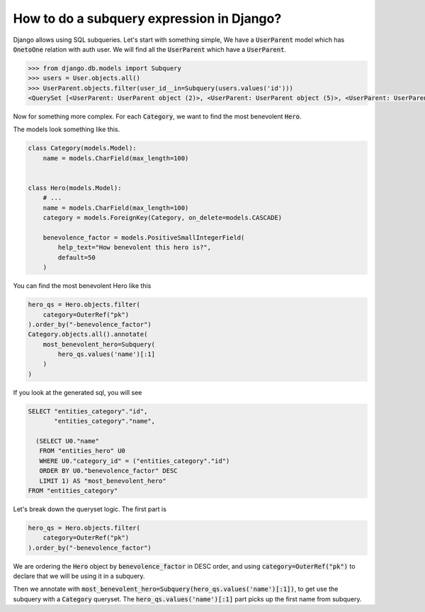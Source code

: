 How to do a subquery expression in Django?
=============================================

Django allows using SQL subqueries.
Let's start with something simple, We have a :code:`UserParent` model which has :code:`OnetoOne` relation with auth user. We will find all the :code:`UserParent` which have a :code:`UserParent`.

.. code-block:: ipython

    >>> from django.db.models import Subquery
    >>> users = User.objects.all()
    >>> UserParent.objects.filter(user_id__in=Subquery(users.values('id')))
    <QuerySet [<UserParent: UserParent object (2)>, <UserParent: UserParent object (5)>, <UserParent: UserParent object (8)>]>

Now for something more complex. For each :code:`Category`, we want to find the most benevolent :code:`Hero`.

The models look something like this.

.. code-block:: python

    class Category(models.Model):
        name = models.CharField(max_length=100)


    class Hero(models.Model):
        # ...
        name = models.CharField(max_length=100)
        category = models.ForeignKey(Category, on_delete=models.CASCADE)

        benevolence_factor = models.PositiveSmallIntegerField(
            help_text="How benevolent this hero is?",
            default=50
        )


You can find the most benevolent Hero like this

.. code-block:: python

    hero_qs = Hero.objects.filter(
        category=OuterRef("pk")
    ).order_by("-benevolence_factor")
    Category.objects.all().annotate(
        most_benevolent_hero=Subquery(
            hero_qs.values('name')[:1]
        )
    )

If you look at the generated sql, you will see

.. code-block:: sql

    SELECT "entities_category"."id",
           "entities_category"."name",

      (SELECT U0."name"
       FROM "entities_hero" U0
       WHERE U0."category_id" = ("entities_category"."id")
       ORDER BY U0."benevolence_factor" DESC
       LIMIT 1) AS "most_benevolent_hero"
    FROM "entities_category"


Let's break down the queryset logic. The first part is

.. code-block:: python

    hero_qs = Hero.objects.filter(
        category=OuterRef("pk")
    ).order_by("-benevolence_factor")

We are ordering the :code:`Hero` object by :code:`benevolence_factor` in DESC order, and using
:code:`category=OuterRef("pk")` to declare that we will be using it in a subquery.

Then we annotate with :code:`most_benevolent_hero=Subquery(hero_qs.values('name')[:1])`, to get use the subquery with a :code:`Category` queryset. The :code:`hero_qs.values('name')[:1]` part picks up the first name from subquery.



